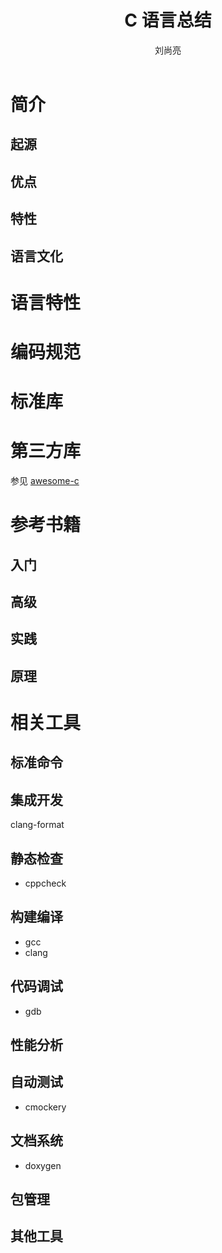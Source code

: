 # -*- coding:utf-8; -*-
#+title:C 语言总结
#+author: 刘尚亮
#+email: phenix3443@gmail.com

* 简介
** 起源
** 优点
** 特性
** 语言文化
* 语言特性

* 编码规范

* 标准库

* 第三方库
  参见 [[https://github.com/kozross/awesome-c][awesome-c]]

* 参考书籍
** 入门
** 高级
** 实践
** 原理

* 相关工具
** 标准命令
** 集成开发
   clang-format
** 静态检查
   + cppcheck

** 构建编译
   + gcc
   + clang

** 代码调试
   + gdb

** 性能分析

** 自动测试
   + cmockery

** 文档系统
   + doxygen

** 包管理

** 其他工具
